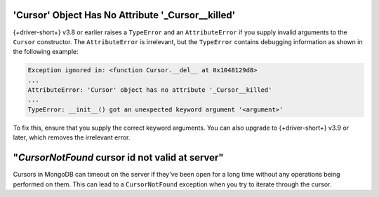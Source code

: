 'Cursor' Object Has No Attribute '_Cursor__killed'
~~~~~~~~~~~~~~~~~~~~~~~~~~~~~~~~~~~~~~~~~~~~~~~~~~

{+driver-short+} v3.8 or earlier raises a ``TypeError`` and an
``AttributeError`` if you supply invalid arguments to the ``Cursor``
constructor. The ``AttributeError`` is irrelevant, but the ``TypeError``
contains debugging information as shown in the following example:

.. code-block::

   Exception ignored in: <function Cursor.__del__ at 0x1048129d8>
   ...
   AttributeError: 'Cursor' object has no attribute '_Cursor__killed'
   ...
   TypeError: __init__() got an unexpected keyword argument '<argument>'

To fix this, ensure that you supply the correct keyword arguments. You can also
upgrade to {+driver-short+} v3.9 or later, which removes the irrelevant error.

"*CursorNotFound* cursor id not valid at server"
~~~~~~~~~~~~~~~~~~~~~~~~~~~~~~~~~~~~~~~~~~~~~~~~

Cursors in MongoDB can timeout on the server if they've been open for
a long time without any operations being performed on them. This can
lead to a ``CursorNotFound`` exception when you try to iterate through the cursor.